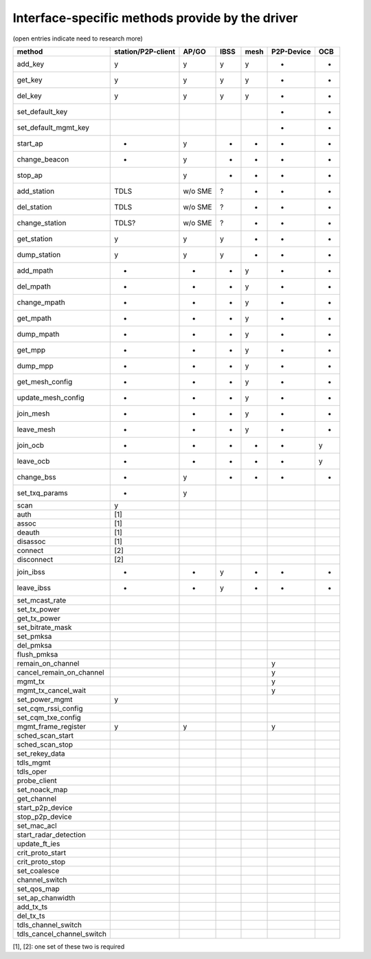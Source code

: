 Interface-specific methods provide by the driver
~~~~~~~~~~~~~~~~~~~~~~~~~~~~~~~~~~~~~~~~~~~~~~~~

(open entries indicate need to research more)

.. list-table::
   :header-rows: 1

   - 

      - method
      - station/P2P-client
      - AP/GO
      - IBSS
      - mesh
      - P2P-Device
      - OCB
   - 

      - add_key
      - y
      - y
      - y
      - y
      - -
      - -
   - 

      - get_key
      - y
      - y
      - y
      - y
      - -
      - -
   - 

      - del_key
      - y
      - y
      - y
      - y
      - -
      - -
   - 

      - set_default_key
      - 
      - 
      - 
      - 
      - -
      - -
   - 

      - set_default_mgmt_key
      - 
      - 
      - 
      - 
      - -
      - -
   - 

      - start_ap
      - -
      - y
      - -
      - -
      - -
      - -
   - 

      - change_beacon
      - -
      - y
      - -
      - -
      - -
      - -
   - 

      - stop_ap
      - 
      - y
      - -
      - -
      - -
      - -
   - 

      - add_station
      - TDLS
      - w/o SME
      - ?
      - -
      - -
      - -
   - 

      - del_station
      - TDLS
      - w/o SME
      - ?
      - -
      - -
      - -
   - 

      - change_station
      - TDLS?
      - w/o SME
      - ?
      - -
      - -
      - -
   - 

      - get_station
      - y
      - y
      - y
      - -
      - -
      - -
   - 

      - dump_station
      - y
      - y
      - y
      - -
      - -
      - -
   - 

      - add_mpath
      - -
      - -
      - -
      - y
      - -
      - -
   - 

      - del_mpath
      - -
      - -
      - -
      - y
      - -
      - -
   - 

      - change_mpath
      - -
      - -
      - -
      - y
      - -
      - -
   - 

      - get_mpath
      - -
      - -
      - -
      - y
      - -
      - -
   - 

      - dump_mpath
      - -
      - -
      - -
      - y
      - -
      - -
   - 

      - get_mpp
      - -
      - -
      - -
      - y
      - -
      - -
   - 

      - dump_mpp
      - -
      - -
      - -
      - y
      - -
      - -
   - 

      - get_mesh_config
      - -
      - -
      - -
      - y
      - -
      - -
   - 

      - update_mesh_config
      - -
      - -
      - -
      - y
      - -
      - -
   - 

      - join_mesh
      - -
      - -
      - -
      - y
      - -
      - -
   - 

      - leave_mesh
      - -
      - -
      - -
      - y
      - -
      - -
   - 

      - join_ocb
      - -
      - -
      - -
      - -
      - -
      - y
   - 

      - leave_ocb
      - -
      - -
      - -
      - -
      - -
      - y
   - 

      - change_bss
      - -
      - y
      - -
      - -
      - -
      - -
   - 

      - set_txq_params
      - -
      - y
      - 
      - 
      - 
      - 
   - 

      - scan
      - y
      - 
      - 
      - 
      - 
      - 
   - 

      - auth
      - [1]
      - 
      - 
      - 
      - 
      - 
   - 

      - assoc
      - [1]
      - 
      - 
      - 
      - 
      - 
   - 

      - deauth
      - [1]
      - 
      - 
      - 
      - 
      - 
   - 

      - disassoc
      - [1]
      - 
      - 
      - 
      - 
      - 
   - 

      - connect
      - [2]
      - 
      - 
      - 
      - 
      - 
   - 

      - disconnect
      - [2]
      - 
      - 
      - 
      - 
      - 
   - 

      - join_ibss
      - -
      - -
      - y
      - -
      - -
      - -
   - 

      - leave_ibss
      - -
      - -
      - y
      - -
      - -
      - -
   - 

      - set_mcast_rate
      - 
      - 
      - 
      - 
      - 
      - 
   - 

      - set_tx_power
      - 
      - 
      - 
      - 
      - 
      - 
   - 

      - get_tx_power
      - 
      - 
      - 
      - 
      - 
      - 
   - 

      - set_bitrate_mask
      - 
      - 
      - 
      - 
      - 
      - 
   - 

      - set_pmksa
      - 
      - 
      - 
      - 
      - 
      - 
   - 

      - del_pmksa
      - 
      - 
      - 
      - 
      - 
      - 
   - 

      - flush_pmksa
      - 
      - 
      - 
      - 
      - 
      - 
   - 

      - remain_on_channel
      - 
      - 
      - 
      - 
      - y
      - 
   - 

      - cancel_remain_on_channel
      - 
      - 
      - 
      - 
      - y
      - 
   - 

      - mgmt_tx
      - 
      - 
      - 
      - 
      - y
      - 
   - 

      - mgmt_tx_cancel_wait
      - 
      - 
      - 
      - 
      - y
      - 
   - 

      - set_power_mgmt
      - y
      - 
      - 
      - 
      - 
      - 
   - 

      - set_cqm_rssi_config
      - 
      - 
      - 
      - 
      - 
      - 
   - 

      - set_cqm_txe_config
      - 
      - 
      - 
      - 
      - 
      - 
   - 

      - mgmt_frame_register
      - y
      - y
      - 
      - 
      - y
      - 
   - 

      - sched_scan_start
      - 
      - 
      - 
      - 
      - 
      - 
   - 

      - sched_scan_stop
      - 
      - 
      - 
      - 
      - 
      - 
   - 

      - set_rekey_data
      - 
      - 
      - 
      - 
      - 
      - 
   - 

      - tdls_mgmt
      - 
      - 
      - 
      - 
      - 
      - 
   - 

      - tdls_oper
      - 
      - 
      - 
      - 
      - 
      - 
   - 

      - probe_client
      - 
      - 
      - 
      - 
      - 
      - 
   - 

      - set_noack_map
      - 
      - 
      - 
      - 
      - 
      - 
   - 

      - get_channel
      - 
      - 
      - 
      - 
      - 
      - 
   - 

      - start_p2p_device
      - 
      - 
      - 
      - 
      - 
      - 
   - 

      - stop_p2p_device
      - 
      - 
      - 
      - 
      - 
      - 
   - 

      - set_mac_acl
      - 
      - 
      - 
      - 
      - 
      - 
   - 

      - start_radar_detection
      - 
      - 
      - 
      - 
      - 
      - 
   - 

      - update_ft_ies
      - 
      - 
      - 
      - 
      - 
      - 
   - 

      - crit_proto_start
      - 
      - 
      - 
      - 
      - 
      - 
   - 

      - crit_proto_stop
      - 
      - 
      - 
      - 
      - 
      - 
   - 

      - set_coalesce
      - 
      - 
      - 
      - 
      - 
      - 
   - 

      - channel_switch
      - 
      - 
      - 
      - 
      - 
      - 
   - 

      - set_qos_map
      - 
      - 
      - 
      - 
      - 
      - 
   - 

      - set_ap_chanwidth
      - 
      - 
      - 
      - 
      - 
      - 
   - 

      - add_tx_ts
      - 
      - 
      - 
      - 
      - 
      - 
   - 

      - del_tx_ts
      - 
      - 
      - 
      - 
      - 
      - 
   - 

      - tdls_channel_switch
      - 
      - 
      - 
      - 
      - 
      - 
   - 

      - tdls_cancel_channel_switch
      - 
      - 
      - 
      - 
      - 
      - 

[1], [2]: one set of these two is required
